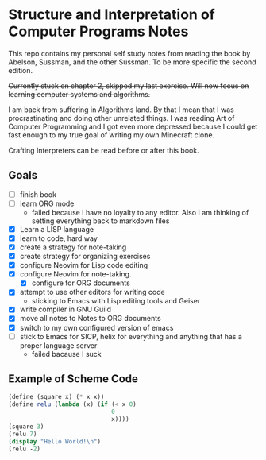 * Structure and Interpretation of Computer Programs Notes

This repo contains my personal self study notes from reading the book by
Abelson, Sussman, and the other Sussman. To be more specific the second
edition.

+Currently stuck on chapter 2, skipped my last exercise. Will now focus
on learning computer systems and algorithms.+

I am back from suffering in Algorithms land. By that I mean that I was
procrastinating and doing other unrelated things. I was reading Art of
Computer Programming and I got even more depressed because I could get
fast enough to my true goal of writing my own Minecraft clone.

Crafting Interpreters can be read before or after this book.


** Goals
- [ ] finish book
- [ ] learn ORG mode
   - failed because I have no loyalty to any editor. Also I am thinking of setting
    everything back to markdown files
- [X] Learn a LISP language
- [X] learn to code, hard way
- [X] create a strategy for note-taking
- [X] create strategy for organizing exercises
- [X] configure Neovim for Lisp code editing
- [X] configure Neovim for note-taking.
  - [X] configure for ORG documents
- [X] attempt to use other editors for writing code
  - sticking to Emacs with Lisp editing tools and Geiser
- [X] write compiler in GNU Guild
- [X] move all notes to Notes to ORG documents
- [X] switch to my own configured version of emacs
- [ ] stick to Emacs for SICP, helix for everything and anything that has a proper language server
   - failed bacause I suck

** Example of Scheme Code

#+begin_src scheme
(define (square x) (* x x))
(define relu (lambda (x) (if (< x 0)
                             0
                             x))))
(square 3)
(relu 7)
(display "Hello World!\n")
(relu -2)
#+end_src
